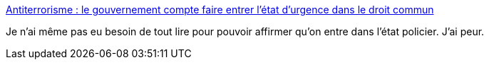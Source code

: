 :jbake-type: post
:jbake-status: published
:jbake-title: Antiterrorisme : le gouvernement compte faire entrer l’état d’urgence dans le droit commun
:jbake-tags: police,france,politique,_mois_juin,_année_2017
:jbake-date: 2017-06-07
:jbake-depth: ../
:jbake-uri: shaarli/1496843321000.adoc
:jbake-source: https://nicolas-delsaux.hd.free.fr/Shaarli?searchterm=http%3A%2F%2Fwww.lemonde.fr%2Fpolice-justice%2Farticle%2F2017%2F06%2F07%2Fle-gouvernement-compte-faire-entrer-l-etat-d-urgence-dans-le-droit-commun_5140018_1653578.html&searchtags=police+france+politique+_mois_juin+_ann%C3%A9e_2017
:jbake-style: shaarli

http://www.lemonde.fr/police-justice/article/2017/06/07/le-gouvernement-compte-faire-entrer-l-etat-d-urgence-dans-le-droit-commun_5140018_1653578.html[Antiterrorisme : le gouvernement compte faire entrer l’état d’urgence dans le droit commun]

Je n'ai même pas eu besoin de tout lire pour pouvoir affirmer qu'on entre dans l'état policier. J'ai peur.
